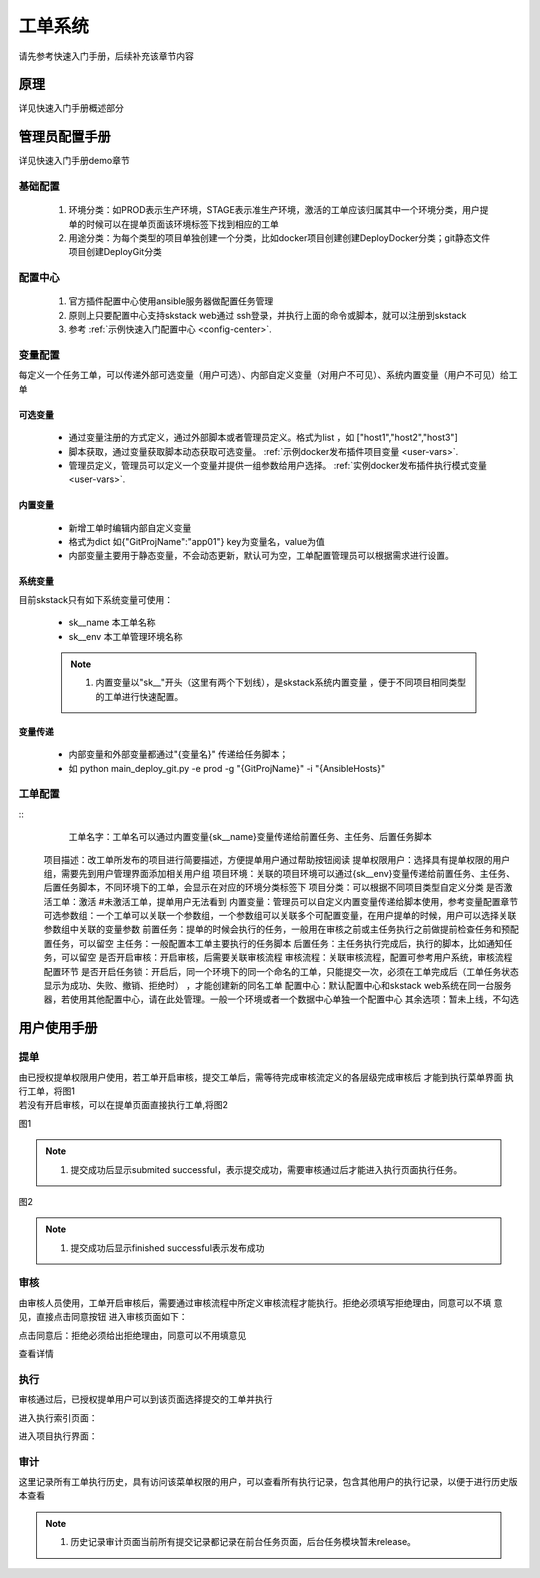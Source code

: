 工单系统
===============

请先参考快速入门手册，后续补充该章节内容


原理
----------------

详见快速入门手册概述部分

管理员配置手册
----------------

详见快速入门手册demo章节


基础配置
~~~~~~~~~~~~~~~~~~~~~~

  #. 环境分类：如PROD表示生产环境，STAGE表示准生产环境，激活的工单应该归属其中一个环境分类，用户提单的时候可以在提单页面该环境标签下找到相应的工单
  #. 用途分类：为每个类型的项目单独创建一个分类，比如docker项目创建创建DeployDocker分类；git静态文件项目创建DeployGit分类


配置中心
~~~~~~~~~~~~~~~~~~~~~~

 #. 官方插件配置中心使用ansible服务器做配置任务管理
 #. 原则上只要配置中心支持skstack web通过 ssh登录，并执行上面的命令或脚本，就可以注册到skstack 
 #. 参考 :ref:`示例快速入门配置中心 <config-center>`.


变量配置
~~~~~~~~~~~~~~~~~~~~~~

每定义一个任务工单，可以传递外部可选变量（用户可选）、内部自定义变量（对用户不可见）、系统内置变量（用户不可见）给工单

可选变量
""""""""""""""""""""""""


 * 通过变量注册的方式定义，通过外部脚本或者管理员定义。格式为list ，如 ["host1","host2","host3"]
 * 脚本获取，通过变量获取脚本动态获取可选变量。 :ref:`示例docker发布插件项目变量 <user-vars>`.
 * 管理员定义，管理员可以定义一个变量并提供一组参数给用户选择。 :ref:`实例docker发布插件执行模式变量 <user-vars>`.

内置变量
""""""""""""""""""""""""

 * 新增工单时编辑内部自定义变量
 * 格式为dict 如{"GitProjName":"app01"} key为变量名，value为值
 * 内部变量主要用于静态变量，不会动态更新，默认可为空，工单配置管理员可以根据需求进行设置。
 
系统变量
""""""""""""""""""""""""

目前skstack只有如下系统变量可使用：

 * sk__name 本工单名称
 * sk__env 本工单管理环境名称
 
 .. note::
	  #. 内置变量以"sk__"开头（这里有两个下划线），是skstack系统内置变量 ，便于不同项目相同类型的工单进行快速配置。

变量传递
""""""""""""""""""""""""

 * 内部变量和外部变量都通过"{变量名}" 传递给任务脚本；
 * 如 python main_deploy_git.py -e prod -g "{GitProjName}" -i "{AnsibleHosts}"

工单配置
~~~~~~~~~~~~~~~~~~~~~~

::
	 工单名字：工单名可以通过内置变量{sk__name}变量传递给前置任务、主任务、后置任务脚本
	项目描述：改工单所发布的项目进行简要描述，方便提单用户通过帮助按钮阅读
	提单权限用户：选择具有提单权限的用户组，需要先到用户管理界面添加相关用户组
	项目环境：关联的项目环境可以通过{sk__env}变量传递给前置任务、主任务、后置任务脚本，不同环境下的工单，会显示在对应的环境分类标签下
	项目分类：可以根据不同项目类型自定义分类
	是否激活工单：激活   #未激活工单，提单用户无法看到
	内置变量：管理员可以自定义内置变量传递给脚本使用，参考变量配置章节
	可选参数组：一个工单可以关联一个参数组，一个参数组可以关联多个可配置变量，在用户提单的时候，用户可以选择关联参数组中关联的变量参数
	前置任务：提单的时候会执行的任务，一般用在审核之前或主任务执行之前做提前检查任务和预配置任务，可以留空
	主任务：一般配置本工单主要执行的任务脚本 
	后置任务：主任务执行完成后，执行的脚本，比如通知任务，可以留空
	是否开启审核：开启审核，后需要关联审核流程
	审核流程：关联审核流程，配置可参考用户系统，审核流程配置环节
	是否开启任务锁：开启后，同一个环境下的同一个命名的工单，只能提交一次，必须在工单完成后（工单任务状态显示为成功、失败、撤销、拒绝时） ，才能创建新的同名工单
	配置中心：默认配置中心和skstack web系统在同一台服务器，若使用其他配置中心，请在此处管理。一般一个环境或者一个数据中心单独一个配置中心
	其余选项：暂未上线，不勾选
	


用户使用手册
----------------



提单
~~~~~~~~~~~~~~~~~~~~~~

| 由已授权提单权限用户使用，若工单开启审核，提交工单后，需等待完成审核流定义的各层级完成审核后 才能到执行菜单界面 执行工单，将图1
| 若没有开启审核，可以在提单页面直接执行工单,将图2

图1

.. image:: _images/submit_only.png
   :alt: image not found

.. note::
	  #. 提交成功后显示submited successful，表示提交成功，需要审核通过后才能进入执行页面执行任务。

图2

.. image:: _images/submit_all.png
   :alt: image not found
   
.. note::
	  #. 提交成功后显示finished successful表示发布成功
   
审核
~~~~~~~~~~~~~~~~~~~~~~

由审核人员使用，工单开启审核后，需要通过审核流程中所定义审核流程才能执行。拒绝必须填写拒绝理由，同意可以不填 意见，直接点击同意按钮
进入审核页面如下：

.. image:: _images/audit_index.png
   :alt: image not found

点击同意后：拒绝必须给出拒绝理由，同意可以不用填意见

.. image:: _images/audit_permit.png
   :alt: image not found
   
查看详情

.. image:: _images/audit_permit.png
   :alt: image not found

执行
~~~~~~~~~~~~~~~~~~~~~~

审核通过后，已授权提单用户可以到该页面选择提交的工单并执行

进入执行索引页面：

.. image:: _images/deploy_index.png
   :alt: image not found

进入项目执行界面：

.. image:: _images/deploy_result.png
   :alt: image not found


审计
~~~~~~~~~~~~~~~~~~~~~~

这里记录所有工单执行历史，具有访问该菜单权限的用户，可以查看所有执行记录，包含其他用户的执行记录，以便于进行历史版本查看

.. image:: _images/history.png
   :alt: image not found

.. note::
	  #. 历史记录审计页面当前所有提交记录都记录在前台任务页面，后台任务模块暂未release。

